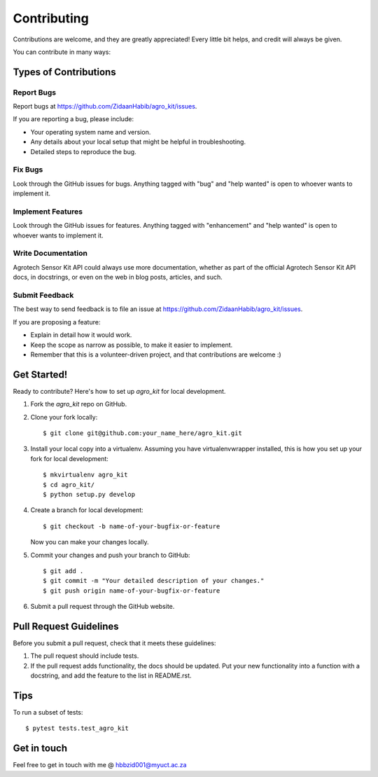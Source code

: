 .. highlight:: shell

============
Contributing
============

Contributions are welcome, and they are greatly appreciated! Every little bit
helps, and credit will always be given.

You can contribute in many ways:

Types of Contributions
----------------------

Report Bugs
~~~~~~~~~~~

Report bugs at https://github.com/ZidaanHabib/agro_kit/issues.

If you are reporting a bug, please include:

* Your operating system name and version.
* Any details about your local setup that might be helpful in troubleshooting.
* Detailed steps to reproduce the bug.

Fix Bugs
~~~~~~~~

Look through the GitHub issues for bugs. Anything tagged with "bug" and "help
wanted" is open to whoever wants to implement it.

Implement Features
~~~~~~~~~~~~~~~~~~

Look through the GitHub issues for features. Anything tagged with "enhancement"
and "help wanted" is open to whoever wants to implement it.

Write Documentation
~~~~~~~~~~~~~~~~~~~

Agrotech Sensor Kit API could always use more documentation, whether as part of the
official Agrotech Sensor Kit API docs, in docstrings, or even on the web in blog posts,
articles, and such.

Submit Feedback
~~~~~~~~~~~~~~~

The best way to send feedback is to file an issue at https://github.com/ZidaanHabib/agro_kit/issues.

If you are proposing a feature:

* Explain in detail how it would work.
* Keep the scope as narrow as possible, to make it easier to implement.
* Remember that this is a volunteer-driven project, and that contributions
  are welcome :)

Get Started!
------------

Ready to contribute? Here's how to set up `agro_kit` for local development.

1. Fork the `agro_kit` repo on GitHub.
2. Clone your fork locally::

    $ git clone git@github.com:your_name_here/agro_kit.git

3. Install your local copy into a virtualenv. Assuming you have virtualenvwrapper installed, this is how you set up your fork for local development::

    $ mkvirtualenv agro_kit
    $ cd agro_kit/
    $ python setup.py develop

4. Create a branch for local development::

    $ git checkout -b name-of-your-bugfix-or-feature

   Now you can make your changes locally.


5. Commit your changes and push your branch to GitHub::

    $ git add .
    $ git commit -m "Your detailed description of your changes."
    $ git push origin name-of-your-bugfix-or-feature

6. Submit a pull request through the GitHub website.

Pull Request Guidelines
-----------------------

Before you submit a pull request, check that it meets these guidelines:

1. The pull request should include tests.
2. If the pull request adds functionality, the docs should be updated. Put
   your new functionality into a function with a docstring, and add the
   feature to the list in README.rst.


Tips
----

To run a subset of tests::

$ pytest tests.test_agro_kit

Get in touch
-------------
Feel free to get in touch with me @ hbbzid001@myuct.ac.za
